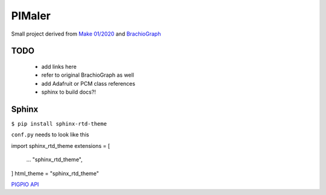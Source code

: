 PIMaler
=======

Small project derived from `Make 01/2020 <https://github.com/MakeMagazinDE/BrachioGraph>`_ and `BrachioGraph <https://www.brachiograph.art>`_


TODO
-----
 - add links here
 - refer to original BrachioGraph as well
 - add Adafruit or PCM class references
 - sphinx to build docs?!


Sphinx
------

``$ pip install sphinx-rtd-theme``

``conf.py`` needs to look like this

import sphinx_rtd_theme
extensions = [
    ...
    "sphinx_rtd_theme",
]
html_theme = "sphinx_rtd_theme"



`PIGPIO API <http://abyz.me.uk/rpi/pigpio/python.html>`_
